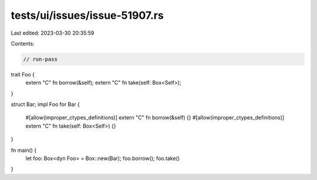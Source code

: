 tests/ui/issues/issue-51907.rs
==============================

Last edited: 2023-03-30 20:35:59

Contents:

.. code-block:: rs

    // run-pass
trait Foo {
    extern "C" fn borrow(&self);
    extern "C" fn take(self: Box<Self>);
}

struct Bar;
impl Foo for Bar {
    #[allow(improper_ctypes_definitions)]
    extern "C" fn borrow(&self) {}
    #[allow(improper_ctypes_definitions)]
    extern "C" fn take(self: Box<Self>) {}
}

fn main() {
    let foo: Box<dyn Foo> = Box::new(Bar);
    foo.borrow();
    foo.take()
}


